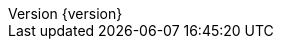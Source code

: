 :doctype: book
:idprefix:
:idseparator: -
:toc: left
:toclevels: 5
:tabsize: 5
:numbered:
:sectanchors:
:sectnums:
:icons: font
:hide-uri-scheme:
:docinfo: shared,private
:revnumber: {version}
:revdate: {localdate}


:java-code: {rootProject}/src/main/java/com/jcohy/sample
:go-code: {rootProject}/src/main/go/com/jcohy/sample
:oss-images: https://study.jcohy.com/images